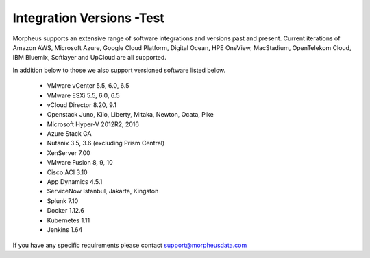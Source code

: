 Integration Versions -Test
---------------------

Morpheus supports an extensive range of software integrations and versions past and present. Current iterations of Amazon AWS, Microsoft Azure, Google Cloud Platform, Digital Ocean, HPE OneView, MacStadium, OpenTelekom Cloud, IBM Bluemix, Softlayer and UpCloud are all supported.

In addition below to those we also support versioned software listed below.

  * VMware vCenter      5.5, 6.0, 6.5
  * VMware ESXi         5.5, 6.0, 6.5
  * vCloud Director     8.20, 9.1
  * Openstack           Juno, Kilo, Liberty, Mitaka, Newton, Ocata, Pike
  * Microsoft Hyper-V   2012R2, 2016
  * Azure Stack         GA
  * Nutanix             3.5, 3.6 (excluding Prism Central)
  * XenServer           7.00
  * VMware Fusion       8, 9, 10
  * Cisco ACI           3.10
  * App Dynamics        4.5.1
  * ServiceNow          Istanbul, Jakarta, Kingston
  * Splunk              7.10
  * Docker              1.12.6
  * Kubernetes          1.11
  * Jenkins             1.64

If you have any specific requirements please contact support@morpheusdata.com
